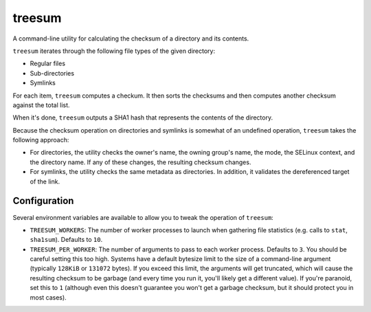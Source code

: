 treesum
=======

A command-line utility for calculating the checksum of a directory and its
contents.

``treesum`` iterates through the following file types of the given directory:

* Regular files
* Sub-directories
* Symlinks

For each item, ``treesum`` computes a checkum. It then sorts the checksums
and then computes another checksum against the total list.

When it's done, ``treesum`` outputs a SHA1 hash that represents the contents
of the directory.

Because the checksum operation on directories and symlinks is somewhat of an
undefined operation, ``treesum`` takes the following approach:

* For directories, the utility checks the owner's name, the owning group's
  name, the mode, the SELinux context, and the directory name. If any of 
  these changes, the resulting checksum changes.
* For symlinks, the utility checks the same metadata as directories. In 
  addition, it validates the dereferenced target of the link.

Configuration
-------------

Several environment variables are available to allow you to tweak the
operation of ``treesum``:

* ``TREESUM_WORKERS``: The number of worker processes to launch when gathering
  file statistics (e.g. calls to ``stat``, ``sha1sum``). Defaults to ``10``.
* ``TREESUM_PER_WORKER``: The number of arguments to pass to each worker process.
  Defaults to ``3``. You should be careful setting this too high. Systems have a
  default bytesize limit to the size of a command-line argument (typically ``128KiB``
  or ``131072`` bytes). If you exceed this limit, the arguments will get truncated,
  which will cause the resulting checksum to be garbage (and every time you run it,
  you'll likely get a different value). If you're paranoid, set this to ``1`` (although
  even this doesn't guarantee you won't get a garbage checksum, but it should protect
  you in most cases).
